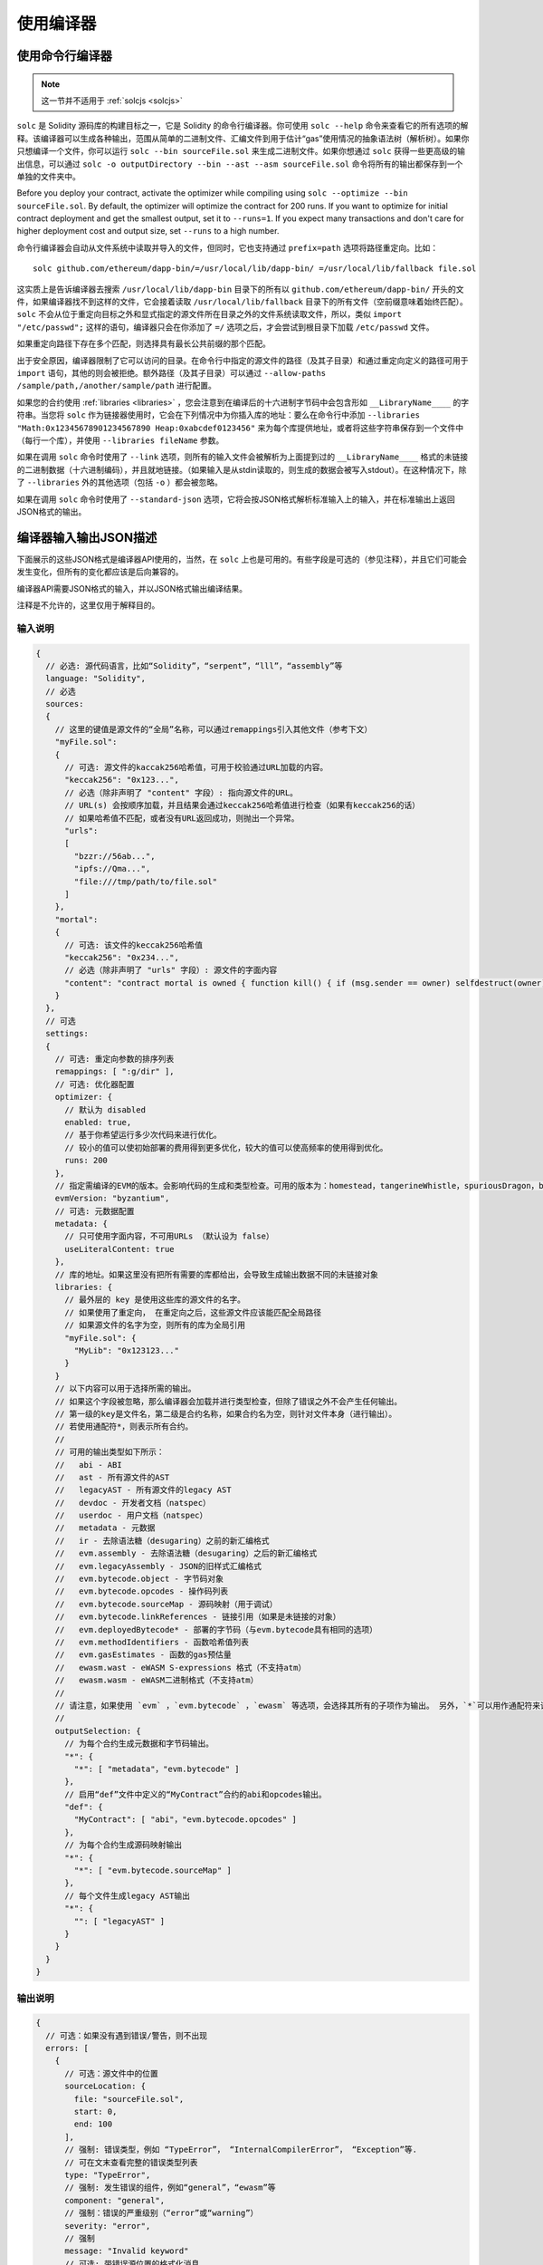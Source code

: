 ******************
使用编译器
******************

.. index:: ! commandline compiler, compiler;commandline, ! solc, ! linker

.. _commandline-compiler:

使用命令行编译器
******************************

.. note:: 这一节并不适用于 :ref:`solcjs <solcjs>`


``solc`` 是 Solidity 源码库的构建目标之一，它是 Solidity 的命令行编译器。你可使用 ``solc --help`` 命令来查看它的所有选项的解释。该编译器可以生成各种输出，范围从简单的二进制文件、汇编文件到用于估计“gas”使用情况的抽象语法树（解析树）。如果你只想编译一个文件，你可以运行 ``solc --bin sourceFile.sol`` 来生成二进制文件。如果你想通过 ``solc`` 获得一些更高级的输出信息，可以通过 ``solc -o outputDirectory --bin --ast --asm sourceFile.sol`` 命令将所有的输出都保存到一个单独的文件夹中。

Before you deploy your contract, activate the optimizer while compiling using ``solc --optimize --bin sourceFile.sol``. By default, the optimizer will optimize the contract for 200 runs. If you want to optimize for initial contract deployment and get the smallest output, set it to ``--runs=1``. If you expect many transactions and don't care for higher deployment cost and output size, set ``--runs`` to a high number.

命令行编译器会自动从文件系统中读取并导入的文件，但同时，它也支持通过 ``prefix=path`` 选项将路径重定向。比如：

::

    solc github.com/ethereum/dapp-bin/=/usr/local/lib/dapp-bin/ =/usr/local/lib/fallback file.sol

这实质上是告诉编译器去搜索 ``/usr/local/lib/dapp-bin`` 目录下的所有以 ``github.com/ethereum/dapp-bin/`` 开头的文件，如果编译器找不到这样的文件，它会接着读取 ``/usr/local/lib/fallback`` 目录下的所有文件（空前缀意味着始终匹配）。``solc`` 不会从位于重定向目标之外和显式指定的源文件所在目录之外的文件系统读取文件，所以，类似 ``import "/etc/passwd";`` 这样的语句，编译器只会在你添加了 ``=/`` 选项之后，才会尝试到根目录下加载 ``/etc/passwd`` 文件。

如果重定向路径下存在多个匹配，则选择具有最长公共前缀的那个匹配。

出于安全原因，编译器限制了它可以访问的目录。在命令行中指定的源文件的路径（及其子目录）和通过重定向定义的路径可用于 ``import`` 语句，其他的则会被拒绝。额外路径（及其子目录）可以通过  ``--allow-paths /sample/path,/another/sample/path`` 进行配置。

如果您的合约使用 :ref:`libraries <libraries>` ，您会注意到在编译后的十六进制字节码中会包含形如 ``__LibraryName____`` 的字符串。当您将 ``solc`` 作为链接器使用时，它会在下列情况中为你插入库的地址：要么在命令行中添加 ``--libraries "Math:0x12345678901234567890 Heap:0xabcdef0123456"`` 来为每个库提供地址，或者将这些字符串保存到一个文件中（每行一个库），并使用 ``--libraries fileName`` 参数。

如果在调用 ``solc`` 命令时使用了 ``--link`` 选项，则所有的输入文件会被解析为上面提到过的  ``__LibraryName____`` 格式的未链接的二进制数据（十六进制编码），并且就地链接。（如果输入是从stdin读取的，则生成的数据会被写入stdout）。在这种情况下，除了 ``--libraries`` 外的其他选项（包括 ``-o`` ）都会被忽略。

如果在调用 ``solc`` 命令时使用了 ``--standard-json`` 选项，它将会按JSON格式解析标准输入上的输入，并在标准输出上返回JSON格式的输出。

.. _compiler-api:

编译器输入输出JSON描述
******************************************


下面展示的这些JSON格式是编译器API使用的，当然，在 ``solc`` 上也是可用的。有些字段是可选的（参见注释），并且它们可能会发生变化，但所有的变化都应该是后向兼容的。

编译器API需要JSON格式的输入，并以JSON格式输出编译结果。

注释是不允许的，这里仅用于解释目的。

输入说明
-----------------

.. code-block:: none

    {
      // 必选: 源代码语言，比如“Solidity”，“serpent”，“lll”，“assembly”等
      language: "Solidity",
      // 必选
      sources:
      {
        // 这里的键值是源文件的“全局”名称，可以通过remappings引入其他文件（参考下文）
        "myFile.sol":
        {
          // 可选: 源文件的kaccak256哈希值，可用于校验通过URL加载的内容。
          "keccak256": "0x123...",
          // 必选（除非声明了 "content" 字段）: 指向源文件的URL。
          // URL(s) 会按顺序加载，并且结果会通过keccak256哈希值进行检查（如果有keccak256的话）
          // 如果哈希值不匹配，或者没有URL返回成功，则抛出一个异常。
          "urls":
          [
            "bzzr://56ab...",
            "ipfs://Qma...",
            "file:///tmp/path/to/file.sol"
          ]
        },
        "mortal":
        {
          // 可选: 该文件的keccak256哈希值
          "keccak256": "0x234...",
          // 必选（除非声明了 "urls" 字段）: 源文件的字面内容
          "content": "contract mortal is owned { function kill() { if (msg.sender == owner) selfdestruct(owner); } }"
        }
      },
      // 可选
      settings:
      {
        // 可选: 重定向参数的排序列表
        remappings: [ ":g/dir" ],
        // 可选: 优化器配置
        optimizer: {
          // 默认为 disabled
          enabled: true,
          // 基于你希望运行多少次代码来进行优化。
          // 较小的值可以使初始部署的费用得到更多优化，较大的值可以使高频率的使用得到优化。
          runs: 200
        },
        // 指定需编译的EVM的版本。会影响代码的生成和类型检查。可用的版本为：homestead，tangerineWhistle，spuriousDragon，byzantium，constantinople
        evmVersion: "byzantium",
        // 可选: 元数据配置
        metadata: {
          // 只可使用字面内容，不可用URLs （默认设为 false）
          useLiteralContent: true
        },
        // 库的地址。如果这里没有把所有需要的库都给出，会导致生成输出数据不同的未链接对象
        libraries: {
          // 最外层的 key 是使用这些库的源文件的名字。
          // 如果使用了重定向， 在重定向之后，这些源文件应该能匹配全局路径
          // 如果源文件的名字为空，则所有的库为全局引用
          "myFile.sol": {
            "MyLib": "0x123123..."
          }
        }
        // 以下内容可以用于选择所需的输出。
        // 如果这个字段被忽略，那么编译器会加载并进行类型检查，但除了错误之外不会产生任何输出。
        // 第一级的key是文件名，第二级是合约名称，如果合约名为空，则针对文件本身（进行输出）。
        // 若使用通配符*，则表示所有合约。
        //
        // 可用的输出类型如下所示：
        //   abi - ABI
        //   ast - 所有源文件的AST
        //   legacyAST - 所有源文件的legacy AST
        //   devdoc - 开发者文档（natspec）
        //   userdoc - 用户文档（natspec）
        //   metadata - 元数据
        //   ir - 去除语法糖（desugaring）之前的新汇编格式
        //   evm.assembly - 去除语法糖（desugaring）之后的新汇编格式
        //   evm.legacyAssembly - JSON的旧样式汇编格式
        //   evm.bytecode.object - 字节码对象
        //   evm.bytecode.opcodes - 操作码列表
        //   evm.bytecode.sourceMap - 源码映射（用于调试）
        //   evm.bytecode.linkReferences - 链接引用（如果是未链接的对象）
        //   evm.deployedBytecode* - 部署的字节码（与evm.bytecode具有相同的选项）
        //   evm.methodIdentifiers - 函数哈希值列表
        //   evm.gasEstimates - 函数的gas预估量
        //   ewasm.wast - eWASM S-expressions 格式（不支持atm）
        //   ewasm.wasm - eWASM二进制格式（不支持atm）
        //
        // 请注意，如果使用 `evm` ，`evm.bytecode` ，`ewasm` 等选项，会选择其所有的子项作为输出。 另外，`*`可以用作通配符来请求所有内容。
        //
        outputSelection: {
          // 为每个合约生成元数据和字节码输出。
          "*": {
            "*": [ "metadata"，"evm.bytecode" ]
          },
          // 启用“def”文件中定义的“MyContract”合约的abi和opcodes输出。
          "def": {
            "MyContract": [ "abi"，"evm.bytecode.opcodes" ]
          },
          // 为每个合约生成源码映射输出
          "*": {
            "*": [ "evm.bytecode.sourceMap" ]
          },
          // 每个文件生成legacy AST输出
          "*": {
            "": [ "legacyAST" ]
          }
        }
      }
    }


输出说明
------------------

.. code-block:: none

    {
      // 可选：如果没有遇到错误/警告，则不出现
      errors: [
        {
          // 可选：源文件中的位置
          sourceLocation: {
            file: "sourceFile.sol",
            start: 0,
            end: 100
          ],
          // 强制: 错误类型，例如 “TypeError”， “InternalCompilerError”， “Exception”等.
          // 可在文末查看完整的错误类型列表
          type: "TypeError",
          // 强制: 发生错误的组件，例如“general”，“ewasm”等
          component: "general",
          // 强制：错误的严重级别（“error”或“warning”）
          severity: "error",
          // 强制
          message: "Invalid keyword"
          // 可选: 带错误源位置的格式化消息
          formattedMessage: "sourceFile.sol:100: Invalid keyword"
        }
      ],
      // 这里包含了文件级别的输出。可以通过outputSelection来设置限制/过滤。
      sources: {
        "sourceFile.sol": {
          // 标识符（用于源码映射）
          id: 1,
          // AST对象
          ast: {},
          // legacy AST 对象
          legacyAST: {}
        }
      },
      // 这里包含了合约级别的输出。 可以通过outputSelection来设置限制/过滤。
      contracts: {
        "sourceFile.sol": {
          // 如果使用的语言没有合约名称，则该字段应该留空。
          "ContractName": {
            // 以太坊合约的应用二进制接口（ABI）。如果为空，则表示为空数组。
            // 请参阅 https://github.com/ethereum/wiki/wiki/Ethereum-Contract-ABI
            abi: [],
            // 请参阅元数据输出文档（序列化的JSON字符串）
            metadata: "{...}",
            // 用户文档（natspec）
            userdoc: {},
            // 开发人员文档（natspec）
            devdoc: {},
            // 中间表示形式 (string)
            ir: "",
            // EVM相关输出
            evm: {
              // 汇编 (string)
              assembly: "",
              // 旧风格的汇编 (object)
              legacyAssembly: {},
              // 字节码和相关细节
              bytecode: {
                // 十六进制字符串的字节码
                object: "00fe",
                // 操作码列表 (string)
                opcodes: "",
                // 源码映射的字符串。 请参阅源码映射的定义
                sourceMap: "",
                // 如果这里给出了信息，则表示这是一个未链接的对象
                linkReferences: {
                  "libraryFile.sol": {
                    // 字节码中的字节偏移；链接时，从指定的位置替换20个字节
                    "Library1": [
                      { start: 0，length: 20 },
                      { start: 200，length: 20 }
                    ]
                  }
                }
              },
              // 与上面相同的布局
              deployedBytecode: { },
              // 函数哈希的列表
              methodIdentifiers: {
                "delegate(address)": "5c19a95c"
              },
              // 函数的gas预估量
              gasEstimates: {
                creation: {
                  codeDepositCost: "420000",
                  executionCost: "infinite",
                  totalCost: "infinite"
                },
                external: {
                  "delegate(address)": "25000"
                },
                internal: {
                  "heavyLifting()": "infinite"
                }
              }
            },
            // eWASM相关的输出
            ewasm: {
              // S-expressions格式
              wast: "",
              // 二进制格式（十六进制字符串）
              wasm: ""
            }
          }
        }
      }
    }


错误类型
~~~~~~~~~~~

1. ``JSONError``: JSON输入不符合所需格式，例如，输入不是JSON对象，不支持的语言等。
2. ``IOError``: IO和导入处理错误，例如，在提供的源里包含无法解析的URL或哈希值不匹配。
3. ``ParserError``: 源代码不符合语言规则。
4. ``DocstringParsingError``: 注释块中的NatSpec标签无法解析。
5. ``SyntaxError``: 语法错误，例如 ``continue`` 在 ``for`` 循环外部使用。
6. ``DeclarationError``: 无效的，无法解析的或冲突的标识符名称 比如 ``Identifier not found``。
7. ``TypeError``: 类型系统内的错误，例如无效类型转换，无效赋值等。
8. ``UnimplementedFeatureError``: 编译器当前不支持该功能，但预计将在未来的版本中支持。
9. ``InternalCompilerError``: 在编译器中触发的内部错误——应将此报告为一个issue。
10. ``Exception``: 编译期间的未知失败——应将此报告为一个issue。
11. ``CompilerError``: 编译器堆栈的无效使用——应将此报告为一个issue。
12. ``FatalError``: 未正确处理致命错误——应将此报告为一个issue。
13. ``Warning``: 警告，不会停止编译，但应尽可能处理。